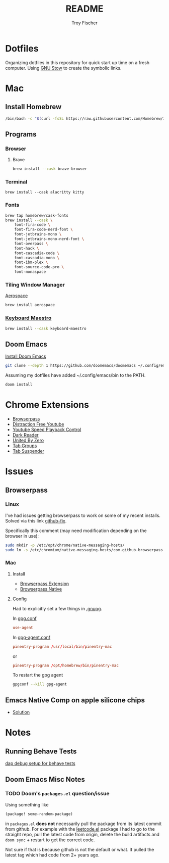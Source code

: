 #+title: README
#+author: Troy Fischer
#+startup: overview

* Dotfiles
Organizing dotfiles in this repository for quick start up time on a fresh computer. Using [[https://www.gnu.org/software/stow/][GNU Stow]] to create the symbolic links.
* Mac
** Install Homebrew
#+begin_src sh
/bin/bash -c "$(curl -fsSL https://raw.githubusercontent.com/Homebrew/install/HEAD/install.sh)"
#+end_src
** Programs
*** Browser
**** Brave
#+begin_src sh :results silent
brew install --cask brave-browser
#+end_src
*** Terminal
#+begin_src
brew install --cask alacritty kitty
#+end_src
*** Fonts
#+begin_src sh
brew tap homebrew/cask-fonts
brew install --cask \
    font-fira-code \
    font-fira-code-nerd-font \
    font-jetbrains-mono \
    font-jetbrains-mono-nerd-font \
    font-overpass \
    font-hack \
    font-cascadia-code \
    font-cascadia-mono \
    font-ibm-plex \
    font-source-code-pro \
    font-monaspace
#+end_src
*** Tiling Window Manager
[[https://github.com/nikitabobko/AeroSpace][Aerospace]]
#+begin_src sh
brew install aerospace
#+end_src
*** [[https://www.keyboardmaestro.com/main/][Keyboard Maestro]]
#+begin_src sh
brew install --cask keyboard-maestro
#+end_src
** Doom Emacs
[[https://github.com/doomemacs/doomemacs][Install Doom Emacs]]
#+begin_src sh
git clone --depth 1 https://github.com/doomemacs/doomemacs ~/.config/emacs
#+end_src

Assuming my dotfiles have added ~/.config/emacs/bin to the PATH.
#+begin_src sh
doom install
#+end_src
* Chrome Extensions
+ [[https://chrome.google.com/webstore/detail/browserpass/naepdomgkenhinolocfifgehidddafch?hl=en][Browserpass]]
+ [[https://chrome.google.com/webstore/detail/df-tube-distraction-free/mjdepdfccjgcndkmemponafgioodelna?hl=en][Distraction Free Youtube]]
+ [[https://chrome.google.com/webstore/detail/youtube-playback-speed-co/hdannnflhlmdablckfkjpleikpphncik/reviews?hl=en][Youtube Speed Playback Control]]
+ [[https://chrome.google.com/webstore/detail/dark-reader/eimadpbcbfnmbkopoojfekhnkhdbieeh?hl=en-US][Dark Reader]]
+ [[https://chrome.google.com/webstore/detail/united-by-zero/cnicehoklaonpoobcjbagnmbchlacmpk][United By Zero]]
+ [[https://chrome.google.com/webstore/detail/tab-groups-extension/nplimhmoanghlebhdiboeellhgmgommi?hl=en#:~:text=Tab%20Groups%20Extension&text=Automatically%20group%20tabs%2C%20save%20tabs,tabs%20through%20custom%20matching%20rules.][Tab Groups]]
+ [[https://chrome.google.com/webstore/detail/tab-suspender/fiabciakcmgepblmdkmemdbbkilneeeh/related?hl=en][Tab Suspender]]
* Issues
** Browserpass
*** Linux
I've had issues getting browserpass to work on some of my recent installs. Solved via this link [[https://github.com/browserpass/browserpass-extension/issues/158][github-fix]].

Specifically this comment (may need modification depending on the browser in use):
#+begin_src sh
sudo mkdir -p /etc/opt/chrome/native-messaging-hosts/
sudo ln -s /etc/chromium/native-messaging-hosts/com.github.browserpass.native.json  /etc/opt/chrome/native-messaging-hosts/com.github.browserpass.native.json
#+end_src
*** Mac
**** Install
- [[https://github.com/browserpass/browserpass-extension][Browserpass Extension]]
- [[https://github.com/browserpass/browserpass-native][Browserpass Native]]
**** Config
Had to explicitly set a few things in [[file:~/.gnupg/][.gnupg]].

In [[file:~/.gnupg/gpg.conf][gpg.conf]]
#+begin_src conf
use-agent
#+end_src

In [[file:~/.gnupg/gpg-agent.conf][gpg-agent.conf]]
#+begin_src conf
pinentry-program /usr/local/bin/pinentry-mac
#+end_src
or
#+begin_src conf
pinentry-program /opt/homebrew/bin/pinentry-mac
#+end_src

To restart the gpg agent
#+begin_src sh
gpgconf --kill gpg-agent
#+end_src
** Emacs Native Comp on apple silicone chips
- [[https://github.com/d12frosted/homebrew-emacs-plus/issues/562][Solution]]
* Notes
** Running Behave Tests
[[https://stackoverflow.com/questions/52725150/how-to-debug-behave-bdd-scenario-using-python-debugger-and-visual-studio-code][dap debug setup for behave tests]]
** Doom Emacs Misc Notes
*** TODO Doom's ~packages.el~ question/issue
Using something like
#+begin_src emacs-lisp :tangle no
(package! some-random-package)
#+end_src
in ~packages.el~ *does not* necessarily pull the package from its latest commit from github. For example with the [[https://github.com/kaiwk/leetcode.el][leetcode.el]] package I had to go to the straight repo, pull the latest code from origin, delete the build artifacts and ~doom sync~ + restart to get the correct code.

Not sure if that is because github is not the default or what. It pulled the latest tag which had code from 2+ years ago.
